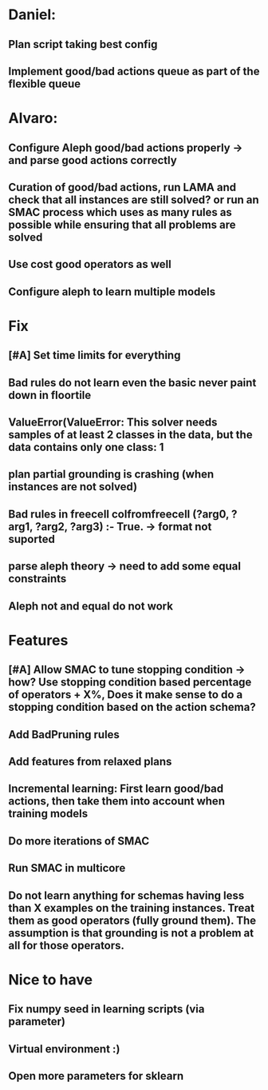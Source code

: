 * Daniel:
** Plan script taking best config
** Implement good/bad actions queue as part of the flexible queue


* Alvaro:
** Configure Aleph good/bad actions properly -> and parse good actions correctly
** Curation of good/bad actions, run LAMA and check that all instances are still solved? or run an SMAC process which uses as many rules as possible while ensuring that all problems are solved
** Use cost good operators as well
** Configure aleph to learn multiple models


* Fix
** [#A] Set time limits for everything
** Bad rules do not learn even the basic never paint down in floortile
** ValueError(ValueError: This solver needs samples of at least 2 classes in the data, but the data contains only one class: 1
** plan partial grounding is crashing (when instances are not solved)


** Bad rules in freecell colfromfreecell (?arg0, ?arg1, ?arg2, ?arg3) :- True. -> format not suported

** parse aleph theory -> need to add some equal constraints

** Aleph not and equal do not work
* Features
** [#A] Allow SMAC to tune stopping condition -> how? Use stopping condition based percentage of operators + X%, Does it make sense to do a stopping condition based on the action schema?
** Add BadPruning rules
** Add features from relaxed plans
** Incremental learning: First learn good/bad actions, then take them into  account when training models
** Do more iterations of SMAC
** Run SMAC in multicore
** Do not learn anything for schemas having less than X examples on the training instances. Treat them as good operators (fully ground them). The assumption is that grounding is not a problem at all for those operators.


* Nice to have
** Fix numpy seed in learning scripts (via parameter)
** Virtual environment :)
** Open more parameters for sklearn
